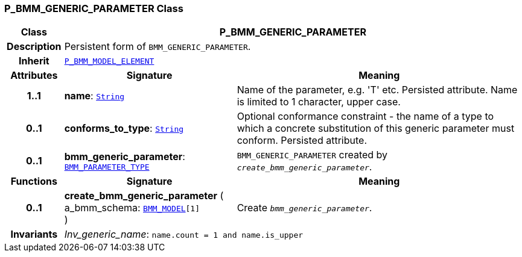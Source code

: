=== P_BMM_GENERIC_PARAMETER Class

[cols="^1,3,5"]
|===
h|*Class*
2+^h|*P_BMM_GENERIC_PARAMETER*

h|*Description*
2+a|Persistent form of `BMM_GENERIC_PARAMETER`.

h|*Inherit*
2+|`<<_p_bmm_model_element_class,P_BMM_MODEL_ELEMENT>>`

h|*Attributes*
^h|*Signature*
^h|*Meaning*

h|*1..1*
|*name*: `link:/releases/BASE/{base_release}/foundation_types.html#_string_class[String^]`
a|Name of the parameter, e.g. 'T' etc. Persisted attribute. Name is limited to 1 character, upper case.

h|*0..1*
|*conforms_to_type*: `link:/releases/BASE/{base_release}/foundation_types.html#_string_class[String^]`
a|Optional conformance constraint - the name of a type to which a concrete substitution of this generic parameter must conform. Persisted attribute.

h|*0..1*
|*bmm_generic_parameter*: `link:/releases/BASE/{base_release}/bmm.html#_bmm_parameter_type_class[BMM_PARAMETER_TYPE^]`
a|`BMM_GENERIC_PARAMETER` created by `_create_bmm_generic_parameter_`.
h|*Functions*
^h|*Signature*
^h|*Meaning*

h|*0..1*
|*create_bmm_generic_parameter* ( +
a_bmm_schema: `link:/releases/BASE/{base_release}/bmm.html#_bmm_model_class[BMM_MODEL^][1]` +
)
a|Create `_bmm_generic_parameter_`.

h|*Invariants*
2+a|__Inv_generic_name__: `name.count = 1 and name.is_upper`
|===
